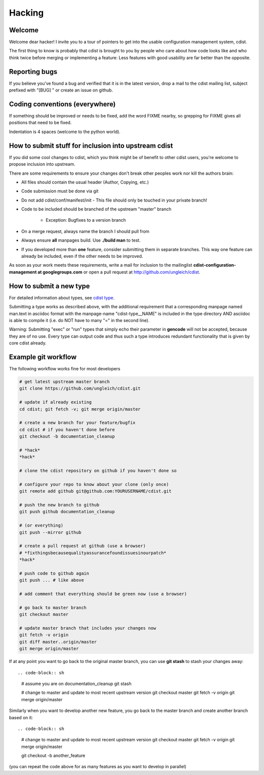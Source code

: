 Hacking
=======

Welcome
-------
Welcome dear hacker! I invite you to a tour of pointers to
get into the usable configuration management system, cdist.

The first thing to know is probably that cdist is brought to
you by people who care about how code looks like and who think
twice before merging or implementing a feature: Less features
with good usability are far better than the opposite.


Reporting bugs
--------------
If you believe you've found a bug and verified that it is
in the latest version, drop a mail to the cdist mailing list,
subject prefixed with "[BUG] " or create an issue on github.


Coding conventions (everywhere)
-------------------------------
If something should be improved or needs to be fixed, add the word FIXME
nearby, so grepping for FIXME gives all positions that need to be fixed.

Indentation is 4 spaces (welcome to the python world).


How to submit stuff for inclusion into upstream cdist
-----------------------------------------------------
If you did some cool changes to cdist, which you think might be of benefit to other
cdist users, you're welcome to propose inclusion into upstream.

There are some requirements to ensure your changes don't break other peoples
work nor kill the authors brain:

- All files should contain the usual header (Author, Copying, etc.)
- Code submission must be done via git
- Do not add cdist/conf/manifest/init - This file should only be touched in your
  private branch!
- Code to be included should be branched of the upstream "master" branch

   - Exception: Bugfixes to a version branch

- On a merge request, always name the branch I should pull from
- Always ensure **all** manpages build. Use **./build man** to test.
- If you developed more than **one** feature, consider submitting them in
  separate branches. This way one feature can already be included, even if
  the other needs to be improved.

As soon as your work meets these requirements, write a mail
for inclusion to the mailinglist **cdist-configuration-management at googlegroups.com**
or open a pull request at http://github.com/ungleich/cdist.


How to submit a new type
------------------------
For detailed information about types, see `cdist type <cdist-type.html>`_.

Submitting a type works as described above, with the additional requirement
that a corresponding manpage named man.text in asciidoc format with
the manpage-name "cdist-type__NAME" is included in the type directory
AND asciidoc is able to compile it (i.e. do NOT have to many "=" in the second
line).

Warning: Submitting "exec" or "run" types that simply echo their parameter in
**gencode** will not be accepted, because they are of no use. Every type can output
code and thus such a type introduces redundant functionality that is given by
core cdist already.


Example git workflow
---------------------
The following workflow works fine for most developers

.. code-block:: sh

    # get latest upstream master branch
    git clone https://github.com/ungleich/cdist.git

    # update if already existing
    cd cdist; git fetch -v; git merge origin/master

    # create a new branch for your feature/bugfix
    cd cdist # if you haven't done before
    git checkout -b documentation_cleanup

    # *hack*
    *hack*

    # clone the cdist repository on github if you haven't done so

    # configure your repo to know about your clone (only once)
    git remote add github git@github.com:YOURUSERNAME/cdist.git

    # push the new branch to github 
    git push github documentation_cleanup

    # (or everything)
    git push --mirror github

    # create a pull request at github (use a browser)
    # *fixthingsbecausequalityassurancefoundissuesinourpatch*
    *hack*

    # push code to github again
    git push ... # like above

    # add comment that everything should be green now (use a browser)

    # go back to master branch
    git checkout master

    # update master branch that includes your changes now
    git fetch -v origin
    git diff master..origin/master
    git merge origin/master

If at any point you want to go back to the original master branch, you can
use **git stash** to stash your changes away::

.. code-block:: sh

    # assume you are on documentation_cleanup
    git stash

    # change to master and update to most recent upstream version
    git checkout master
    git fetch -v origin
    git merge origin/master

Similarly when you want to develop another new feature, you go back
to the master branch and create another branch based on it::

.. code-block:: sh

    # change to master and update to most recent upstream version
    git checkout master
    git fetch -v origin
    git merge origin/master

    git checkout -b another_feature

(you can repeat the code above for as many features as you want to develop
in parallel)
